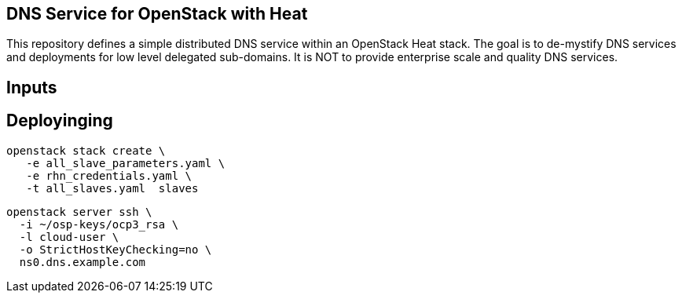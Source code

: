 == DNS Service for OpenStack with Heat

This repository defines a simple distributed DNS service within an
OpenStack Heat stack.  The goal is to de-mystify DNS services and
deployments for low level delegated sub-domains.  It is NOT to provide
enterprise scale and quality DNS services.

== Inputs

== Deployinging

    openstack stack create \
       -e all_slave_parameters.yaml \
       -e rhn_credentials.yaml \
       -t all_slaves.yaml  slaves

    openstack server ssh \
      -i ~/osp-keys/ocp3_rsa \
      -l cloud-user \
      -o StrictHostKeyChecking=no \
      ns0.dns.example.com
